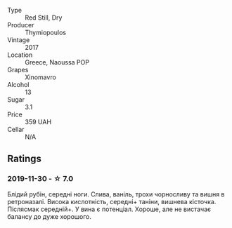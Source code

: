 #+attr_html: :class wine-main-image
[[file:/images/23/ee5fa3-b3ba-402d-917e-8409237d6a4f/IMG-1350.webp]]

- Type :: Red Still, Dry
- Producer :: Thymiopoulos
- Vintage :: 2017
- Location :: Greece, Naoussa POP
- Grapes :: Xinomavro
- Alcohol :: 13
- Sugar :: 3.1
- Price :: 359 UAH
- Cellar :: N/A

** Ratings

*** 2019-11-30 - ☆ 7.0

Блідий рубін, середні ноги. Слива, ваніль, трохи чорносливу та вишня в
ретроназалі. Висока кислотність, середні+ таніни, вишнева кісточка. Післясмак
середній+. У вина є потенціал. Хороше, але не вистачає балансу до дуже хорошого.

